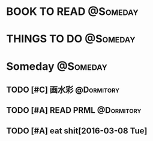 #+STARTUP: overview
#+STARTUP: hidestars
#+TAGS: { @Someday(s) @Dormitory(d) @Classroom(c) @Way(w) @Launchtime(l) @Call(p) @309(g) @Bed(b) @Computer(o) @PROJECT(t)}


* BOOK TO READ                                                     :@Someday:
* THINGS TO DO                                                     :@Someday:

* Someday                                                          :@Someday:
** TODO [#C] 画水彩                                            :@Dormitory:
** TODO [#A] READ PRML                                         :@Dormitory:
** TODO [#A] eat shit[2016-03-08 Tue]
